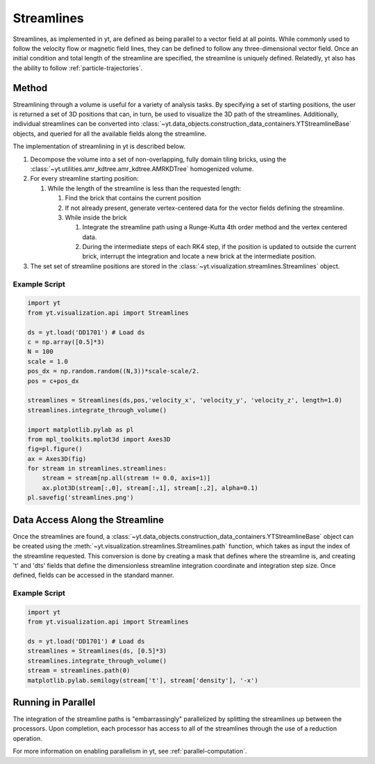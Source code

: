 .. _streamlines:

Streamlines
===========

Streamlines, as implemented in yt, are defined as being parallel to a
vector field at all points.  While commonly used to follow the
velocity flow or magnetic field lines, they can be defined to follow
any three-dimensional vector field.  Once an initial condition and
total length of the streamline are specified, the streamline is
uniquely defined.  Relatedly, yt also has the ability to follow 
:ref:`particle-trajectories`.

Method
------

Streamlining through a volume is useful for a variety of analysis
tasks.  By specifying a set of starting positions, the user is
returned a set of 3D positions that can, in turn, be used to visualize
the 3D path of the streamlines.  Additionally, individual streamlines
can be converted into
:class:`~yt.data_objects.construction_data_containers.YTStreamlineBase` objects,
and queried for all the available fields along the streamline.

The implementation of streamlining  in yt is described below.

#. Decompose the volume into a set of non-overlapping, fully domain
   tiling bricks, using the
   :class:`~yt.utilities.amr_kdtree.amr_kdtree.AMRKDTree` homogenized
   volume.
#. For every streamline starting position:

   #. While the length of the streamline is less than the requested
      length:

      #. Find the brick that contains the current position
      #. If not already present, generate vertex-centered data for
         the vector fields defining the streamline.
      #. While inside the brick

         #. Integrate the streamline path using a Runge-Kutta 4th
            order method and the vertex centered data.  
	 #. During the intermediate steps of each RK4 step, if the
            position is updated to outside the current brick,
            interrupt the integration and locate a new brick at the
            intermediate position.

#. The set set of streamline positions are stored in the
   :class:`~yt.visualization.streamlines.Streamlines` object.

Example Script
++++++++++++++

.. code-block:: python

    import yt
    from yt.visualization.api import Streamlines
    
    ds = yt.load('DD1701') # Load ds 
    c = np.array([0.5]*3)
    N = 100
    scale = 1.0
    pos_dx = np.random.random((N,3))*scale-scale/2.
    pos = c+pos_dx
    
    streamlines = Streamlines(ds,pos,'velocity_x', 'velocity_y', 'velocity_z', length=1.0) 
    streamlines.integrate_through_volume()
    
    import matplotlib.pylab as pl
    from mpl_toolkits.mplot3d import Axes3D
    fig=pl.figure() 
    ax = Axes3D(fig)
    for stream in streamlines.streamlines:
        stream = stream[np.all(stream != 0.0, axis=1)]
    	ax.plot3D(stream[:,0], stream[:,1], stream[:,2], alpha=0.1)
    pl.savefig('streamlines.png')


Data Access Along the Streamline
--------------------------------

Once the streamlines are found, a
:class:`~yt.data_objects.construction_data_containers.YTStreamlineBase` object can
be created using the
:meth:`~yt.visualization.streamlines.Streamlines.path` function, which
takes as input the index of the streamline requested. This conversion
is done by creating a mask that defines where the streamline is, and
creating 't' and 'dts' fields that define the dimensionless streamline
integration coordinate and integration step size. Once defined, fields
can be accessed in the standard manner.

Example Script
++++++++++++++++

.. code-block:: python

    import yt
    from yt.visualization.api import Streamlines
    
    ds = yt.load('DD1701') # Load ds 
    streamlines = Streamlines(ds, [0.5]*3) 
    streamlines.integrate_through_volume()
    stream = streamlines.path(0)
    matplotlib.pylab.semilogy(stream['t'], stream['density'], '-x')


Running in Parallel
--------------------

The integration of the streamline paths is "embarrassingly" parallelized by
splitting the streamlines up between the processors.  Upon completion,
each processor has access to all of the streamlines through the use of
a reduction operation.

For more information on enabling parallelism in yt, see 
:ref:`parallel-computation`.
